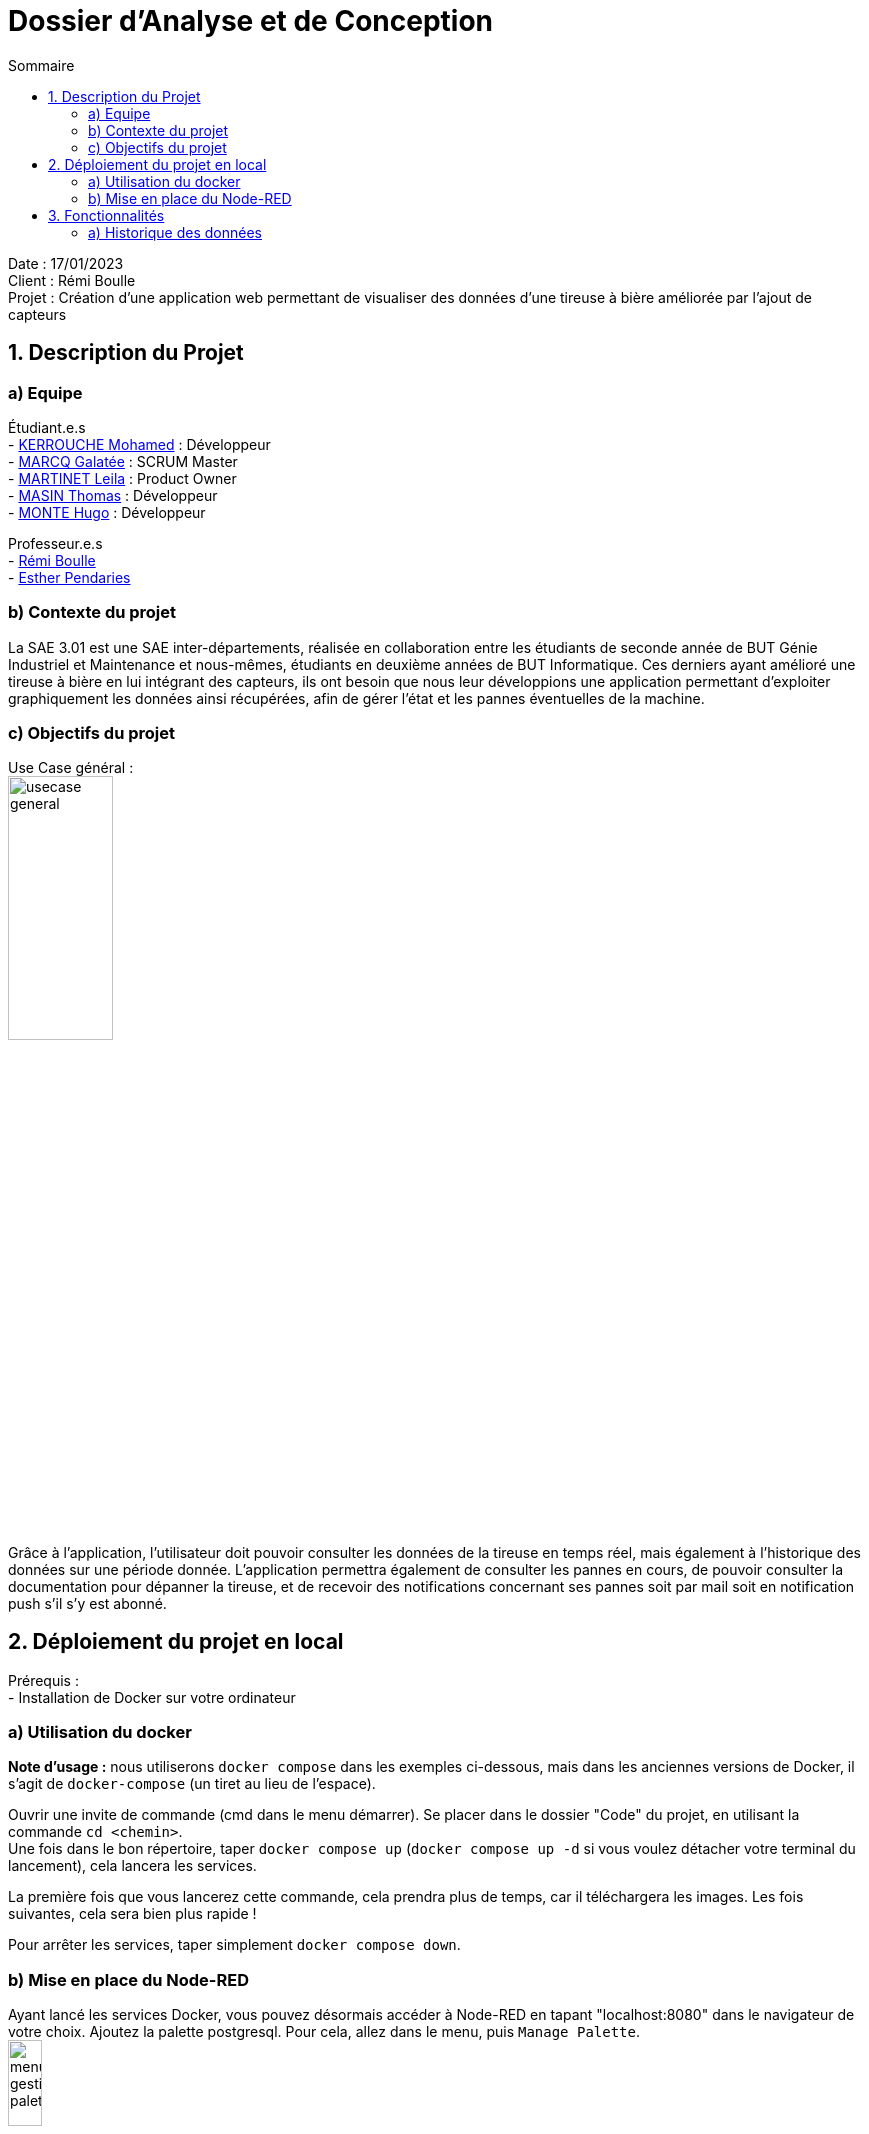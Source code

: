 = Dossier d’Analyse et de Conception
:toc:
:toc-title: Sommaire

Date : 17/01/2023 +
Client : Rémi Boulle +
Projet : Création d'une application web permettant de visualiser des données d'une tireuse à bière améliorée par l'ajout de capteurs + 

<<<

== 1. Description du Projet
=== a) Equipe

Étudiant.e.s +
- https://github.com/Fiujy[KERROUCHE Mohamed] : Développeur +
- https://github.com/GalateeM[MARCQ Galatée] : SCRUM Master +
- https://github.com/LeilaMartinet[MARTINET Leila] : Product Owner +
- https://github.com/caerroff[MASIN Thomas] : Développeur +
- https://github.com/hugomonte[MONTE Hugo] : Développeur

Professeur.e.s +
- https://github.com/rboulle[Rémi Boulle] +
- https://github.com/ependaries[Esther Pendaries]


=== b) Contexte du projet

La SAE 3.01 est une SAE inter-départements, réalisée en collaboration entre les étudiants de seconde année de BUT Génie Industriel et Maintenance et nous-mêmes, étudiants en deuxième années de BUT Informatique. Ces derniers ayant amélioré une tireuse à bière en lui intégrant des capteurs, ils ont besoin que nous leur développions une application permettant d’exploiter graphiquement les données ainsi récupérées, afin de gérer l’état et les pannes éventuelles de la machine.

=== c) Objectifs du projet
Use Case général : +
image:UC/usecase_general.svg[width=35%,height=35%]

Grâce à l'application, l'utilisateur doit pouvoir consulter les données de la tireuse en temps réel, mais également à l'historique des données sur une période donnée. L'application permettra également de consulter les pannes en cours, de pouvoir consulter la documentation pour dépanner la tireuse, et de recevoir des notifications concernant ses pannes soit par mail soit en notification push s'il s'y est abonné.

== 2. Déploiement du projet en local

Prérequis : +
- Installation de Docker sur votre ordinateur

=== a) Utilisation du docker

*Note d'usage :* nous utiliserons `docker compose` dans les exemples ci-dessous, mais dans les anciennes versions de Docker, il s'agit de `docker-compose` (un tiret au lieu de l'espace).

Ouvrir une invite de commande (cmd dans le menu démarrer). Se placer dans le dossier "Code" du projet, en utilisant la commande `cd <chemin>`. +
Une fois dans le bon répertoire, taper `docker compose up` (`docker compose up -d` si vous voulez détacher votre terminal du lancement), cela lancera les services.

La première fois que vous lancerez cette commande, cela prendra plus de temps, car il téléchargera les images. Les fois suivantes, cela sera bien plus rapide !

Pour arrêter les services, taper simplement `docker compose down`.

=== b) Mise en place du Node-RED

Ayant lancé les services Docker, vous pouvez désormais accéder à Node-RED en tapant "localhost:8080" dans le navigateur de votre choix. Ajoutez la palette postgresql. Pour cela, allez dans le menu, puis `Manage Palette`. +
image:Images/menu_gestion_palette.png[width=20%,height=20%] +
Dans l'onglet `Install`, recherchez `node-red-contrib-postgresql` et installez cette palette. +
image:Images/menu_ajout_palette_postgresql.png[width=50%,height=50%] +

Afin d'accéder à l'historique des données, vous devez importer le fichier https://github.com/GalateeM/SAE-ALT-S3-Dev-22-23-STDS-3B-Equipe-5/blob/main/Code/node_RED_configuration.json[node_RED_configuration.json] en allant dans le menu, puis en cliquant sur `Import`. Pour que la connexion au serveur fonctionne, vous devez éditer la node `mqtt`(node rose), puis éditer le serveur (icône de crayon à côté du serveur), et ajouter l'utilisateur "student" et le mot de passe "student".

Afin des créer les tables de la base de données, cliquez sur chacune des nodes `postgresql` (node bleue avec icône d'éléphant) puis sur `done` (cela permet de corriger un bug qui ne prend pas vraiment en compte la configuration à l'import). Ensuite, dans la node `postgresql` tout en haut, éditez le serveur (icône du crayon à côté du serveur) et ajoutez l'utilisateur (timescale) et le mot de passe (mot de passe présent dans le fichier docker-compose.yml). Cliquez sur "Deploy" puis une fois sur le bouton à côté de la node `timestamp`.




== 3. Fonctionnalités

Avant d'entrer en détail dans les fonctionnalités disponibles, voici un schéma de l'ensemble de nos services et leur fonctionnement entre eux.

image:Images/vue_globale.jpg[]


=== a) Historique des données

Use case : En tant qu'utilisateur je souhaite pouvoir consulter l'historique des données de la tireuse sur une période donnée. +
image:UC/usecase_historique.svg[]


- Récupération et insertion des données dans TimeScaleDB

Nous avons utilisé Node-RED afin de récupérer le flux MQTT provenant du serveur Raspberry Pi. Pour cela, nous avons ajouté une node `mqtt in`. Nous avons ajouté une connexion à TimescaleDB, et avec des requêtes SQL créé des tables pour stocker chaque donnée. La node `split` permet de trier les données en fonction de leur type (température, CO2, niveau,...), pour ensuite insérer les données dans la table correspondante.

image:Images/node_RED_configuration.png[width=50%,height=50%]

